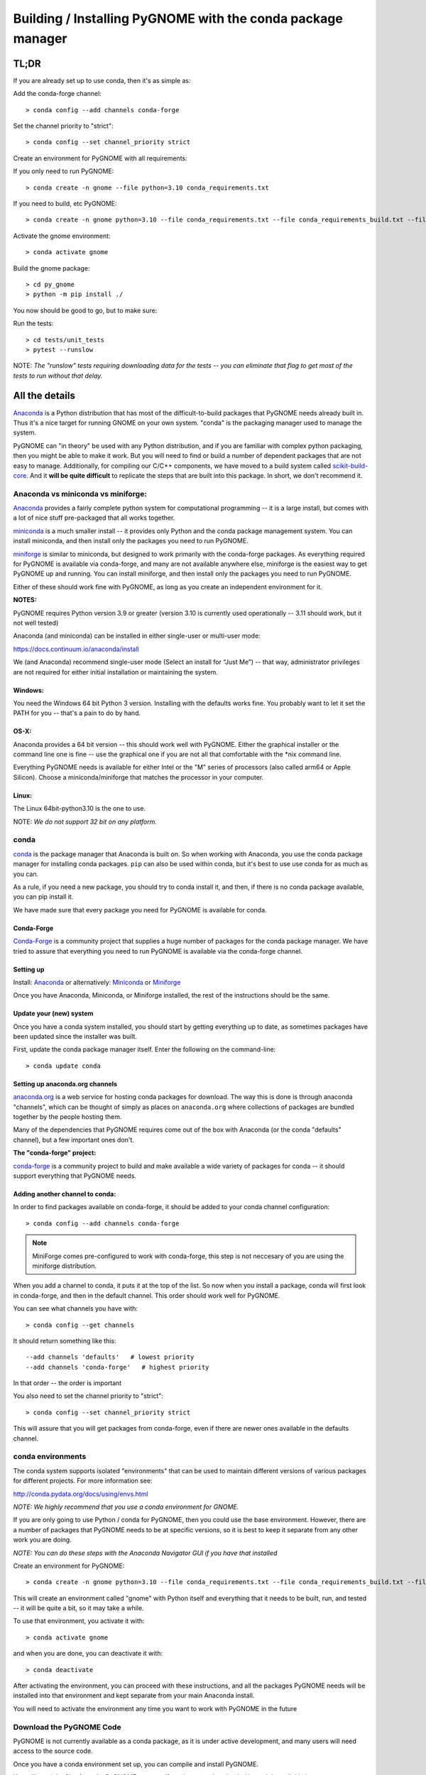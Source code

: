 ************************************************************
Building / Installing PyGNOME with the conda package manager
************************************************************

TL;DR
=====

If you are already set up to use conda, then it's as simple as:

Add the conda-forge channel::

    > conda config --add channels conda-forge

Set the channel priority to "strict"::

  > conda config --set channel_priority strict

Create an environment for PyGNOME with all requirements:

If you only need to run PyGNOME::

    > conda create -n gnome --file python=3.10 conda_requirements.txt

If you need to build, etc PyGNOME::

    > conda create -n gnome python=3.10 --file conda_requirements.txt --file conda_requirements_build.txt --file conda_requirements_test.txt

Activate the gnome environment::

    > conda activate gnome

Build the gnome package::

    > cd py_gnome
    > python -m pip install ./

You now should be good to go, but to make sure:

Run the tests::

    > cd tests/unit_tests
    > pytest --runslow

NOTE: *The "runslow" tests requiring downloading data for the tests -- you can
eliminate that flag to get most of the tests to run without that delay.*

All the details
===============

`Anaconda <https://store.continuum.io/cshop/anaconda/>`__ is a Python
distribution that has most of the difficult-to-build packages that
PyGNOME needs already built in. Thus it's a nice target for running
GNOME on your own system. "conda" is the packaging manager used to
manage the system.

PyGNOME can "in theory" be used with any Python distribution, and if you are
familiar with complex python packaging, then you might be able to make it work.
But you will need to find or build a number of dependent packages that are not
easy to manage.  Additionally, for compiling our C/C++ components, we have
moved to a build system called 
`scikit-build-core <https://scikit-build-core.readthedocs.io/en/latest/>`__.
And it **will be quite difficult** to replicate the steps that are built into
this package.  In short, we don't recommend it.

Anaconda vs miniconda vs miniforge:
-----------------------------------

`Anaconda <https://store.continuum.io/cshop/anaconda/>`__ provides a fairly
complete python system for computational programming -- it is a large install,
but comes with a lot of nice stuff pre-packaged that all works together.

`miniconda <http://conda.pydata.org/miniconda.html>`__ is a much smaller
install -- it provides only Python and the conda package management system.
You can install miniconda, and then install only the packages you need
to run PyGNOME.

`miniforge <https://github.com/conda-forge/miniforge>`__ is similar to
miniconda, but designed to work primarily with the conda-forge packages.
As everything required for PyGNOME is available via conda-forge, and many
are not available anywhere else, miniforge is the easiest way to get PyGNOME
up and running. You can install miniforge, and then install only the packages
you need to run PyGNOME.

Either of these should work fine with PyGNOME, as long as you create an
independent environment for it.

**NOTES:**

PyGNOME requires Python version 3.9 or greater (version 3.10 is currently used
operationally -- 3.11 should work, but it not well tested)

Anaconda (and miniconda) can be installed in either single-user or multi-user mode:

https://docs.continuum.io/anaconda/install

We (and Anaconda) recommend single-user mode (Select an install for “Just Me”)
-- that way, administrator privileges are not required for either initial
installation or maintaining the system.

Windows:
........

You need the Windows 64 bit Python 3 version. Installing with the defaults
works fine. You probably want to let it set the PATH for you -- that's a pain
to do by hand.


OS-X:
.....

Anaconda provides a 64 bit version -- this should work well with
PyGNOME. Either the graphical installer or the command line one is
fine -- use the graphical one if you are not all that comfortable with
the \*nix command line.

Everything PyGNOME needs is available for either Intel or the "M" series of processors (also called arm64 or Apple Silicon). Choose a miniconda/miniforge that matches the processor in your computer.

Linux:
......

The Linux 64bit-python3.10 is the one to use.

NOTE: *We do not support 32 bit on any platform.*

conda
-----

`conda <http://conda.pydata.org/docs/intro.html>`__ is the package manager
that Anaconda is built on. So when working with Anaconda, you use the conda
package manager for installing conda packages. ``pip`` can also be used
within conda, but it's best to use use conda for as much as you can.

As a rule, if you need a new package, you should try to conda install it,
and then, if there is no conda package available, you can pip install it.

We have made sure that every package you need for PyGNOME is available for conda.

Conda-Forge
...........

`Conda-Forge <https://conda-forge.org/>`__ is a community  project that supplies
a huge number of packages for the conda package manager. We have tried to
assure that everything you need to run PyGNOME is available via the
conda-forge channel.

Setting up
..........

Install: `Anaconda <https://www.continuum.io/downloads>`__
or alternatively: `Miniconda <http://conda.pydata.org/miniconda.html>`__
or `Miniforge <https://github.com/conda-forge/miniforge>`_

Once you have Anaconda, Miniconda, or Miniforge installed, the rest of the
instructions should be the same.


Update your (new) system
........................

Once you have a conda system installed, you should start by getting everything
up to date, as sometimes packages have been updated since the installer was built.

First, update the conda package manager itself.  Enter the following on the command-line::

    > conda update conda

Setting up anaconda.org channels
................................

`anaconda.org <http://anaconda.org>`__ is a web service for hosting
conda packages for download.  The way this is done is through anaconda
"channels", which can be thought of simply as places on ``anaconda.org``
where collections of packages are bundled together by the people hosting them.

Many of the dependencies that PyGNOME requires come out of the box
with Anaconda (or the conda "defaults" channel), but a few important
ones don't.

**The "conda-forge" project:**

`conda-forge <https://conda-forge.github.io/>`__ is a community project to
build and make available a wide variety of packages for conda -- it should
support everything that PyGNOME needs.


Adding another channel to conda:
................................

In order to find packages available on conda-forge, it should be added to your
conda channel configuration::

    > conda config --add channels conda-forge

.. note:: MiniForge comes pre-configured to work with conda-forge, this step is not neccesary of you are using the miniforge distribution.

When you add a channel to conda, it puts it at the top of the list.
So now when you install a package, conda will first look in conda-forge,
and then in the default channel. This order should work well for PyGNOME.

You can see what channels you have with::

    > conda config --get channels

It should return something like this::

    --add channels 'defaults'   # lowest priority
    --add channels 'conda-forge'   # highest priority

In that order -- the order is important

You also need to set the channel priority to "strict"::

    > conda config --set channel_priority strict

This will assure that you will get packages from conda-forge, even if there are
newer ones available in the defaults channel.

conda environments
------------------

The conda system supports isolated "environments" that can be used to
maintain different versions of various packages for different projects.
For more information see:

http://conda.pydata.org/docs/using/envs.html

*NOTE: We highly recommend that you use a conda environment for GNOME.*

If you are only going to use Python / conda for PyGNOME, then you could use
the base environment.  However, there are a number of packages that PyGNOME
needs to be at specific versions, so it is best to keep it separate from
any other work you are doing.

*NOTE: You can do these steps with the Anaconda Navigator GUI if you have that
installed*

Create an environment for PyGNOME::

    > conda create -n gnome python=3.10 --file conda_requirements.txt --file conda_requirements_build.txt --file conda_requirements_test.txt

This will create an environment called "gnome" with Python itself and
everything that it needs to be built, run, and tested -- it will be quite a bit,
so it may take a while.

To use that environment, you activate it with::

    > conda activate gnome


and when you are done, you can deactivate it with::

    > conda deactivate

After activating the environment, you can proceed with these instructions,
and all the packages PyGNOME needs will be installed into that environment
and kept separate from your main Anaconda install.

You will need to activate the environment any time you want to work with
PyGNOME in the future

Download the PyGNOME Code
-------------------------

PyGNOME is not currently available as a conda package, as it is under active
development, and many users will need access to the source code.

Once you have a conda environment set up, you can compile and install PyGNOME.

You will need the files from the PyGNOME sources. If you have not downloaded
it yet, it is available here:

https://github.com/NOAA-ORR-ERD/PyGNOME

You can either download a zip file of all the sources and unpack it, or
you can "clone" the git repository. Either choice is valid.

Unless you want to contribute to the project, you should use the "main" branch.


Downloading a single release
----------------------------

zip and tar archives of the PyGNOME source code can be found here:

https://github.com/NOAA-ORR-ERD/PyGNOME/releases

This will get you the entire source archive of a given release, which is a
fine way to work with PyGNOME.  However if, in the future, you want to use any
new changes that have been made to the code, you will need to re-download the
new release in its entirety.

Cloning the PyGNOME Git repository
----------------------------------

If you clone the repository, you will be able to update the code with the
latest version with a simple command (`git pull`).  This will download only
the files that have changed and requires no archive extraction, so it will
not only be a faster operation, but we think you will find it is also more
convenient.

First you will need a Git client.  On Linux, it should be available from your
package manager using one of the following commands::

    > apt_get install git  # Debian & Linux Mint
    or
    > yum install git  # CentOS & Red Hat Enterprise Linux

NOTE: *There are a few other Linux package managers out there.  Look at this
`exhaustive list <https://en.wikipedia.org/wiki/List_of_software_package_management_systems#Linux>`__
to find the one your Linux distribution uses*

On OS-X, Git comes with the XCode command line tools:

  http://osxdaily.com/2014/02/12/install-command-line-tools-mac-os-x/

On Windows, the "official" Git for Windows installer is a good bet:

  https://git-for-windows.github.io/

Once you have the client, it's as easy as::

  > git clone https://github.com/NOAA-ORR-ERD/PyGNOME.git

This will create a `./pygnome` directory with all the code in it.

git branches:
  git supports a number of different "branches" or versions of the code.
  You will most likley want to use the "main" branch (the default) unless you
  specifically want to experiment with a new feature.

Setting up conda
----------------

If you have not already created an environment in which to run PyGNOME,
follow the instructions above.

To use the gnome environment you created, it needs to be activated with::

    > conda activate gnome

If you don't want to create an environment (or already have one), you can
install what PyGNOME needs into an existing environment::

    > cd ./pygnome  # or wherever you put the PyGNOME project
    > conda install --file conda_requirements.txt --file conda_requirements_build.txt --file conda_requirements_test.txt

NOTE: *PyGNOME has a lot of specific dependencies -- it can be very hard
for conda to resolve them with an large installed package base.
If you have trouble, it's easiest to make a new environment just for PyGNOME.*

This should install all the packages required by PyGNOME.

(*make sure you are in the correct conda environment, and you have the
conda-forge channel enabled*)

If installing the conda_requirements.txt fails:
...............................................

If you get an error about a particular package not being able to be installed,
then conda will not install ANY of the packages in the file. We try hard
to make sure everything is available on conda-forge. If however, a package
of that particular version is missing, here are some things you can try.

Edit the conda_requirements.txt file and comment out the offending package
by putting a "#" at the start of the line::

    ...
    scipy>=0.17
    py_gd>=0.1.5
    # libgd>=2.2.2
    gsw>=3.0.3
    ...

That will disable that particular package, and hopefully everything else
will install.

You can then try installing the offending package without a version
specification::

    > conda install libgd

And it may work for you.


The ADIOS Oil Database
----------------------

If you want to use PyGNOME with "real oil", rather than inert particles,
you will need NOAA's ``adios_db`` package from the ADIOS Oil Database Project:

https://github.com/NOAA-ORR-ERD/adios_oil_database

This will allow you to use the JSON oil data format downloadable from NOAA's
ADIOS Oil Database web app:

https://adios.orr.noaa.gov/

The ``adios_db`` package is available on conda-forge, and should have been
installed by the process above. If not, it can be installed with ::

  > conda install adios_db

However, the adios_db package is also under active development along with
PyGNOME, so if you are working with the develop branch of PyGNOME,
you may need the latest version of adios_db as well. In which case,
you are best off downloading the sources from GitHub and installing it
from source -- similar to PyGNOME.

The latest releases (of the same branch) of each should be compatible.

To clone the repository::

    > git clone https://github.com/NOAA-ORR-ERD/adios_oil_database.git

To install its dependencies::

    > cd ./oil_database/adios_db
    > conda install --file conda_requirements.txt

Installing the package::

    > pip install ./

(or ``pip install -e ./`` to get an "editable" version)

Testing the adios_db install
............................

If you run the PyGNOME tests after having installed ``adios_db``, it will run
a few additional tests that require the ``adios_db``. It should not need
independent testing.

But if you want to test it directly, you will need additional requirements::

  > conda install --file conda_requirements_test.txt

And then you can run the tests::

  > pytest --pyargs adios_db

Compilers
---------

To build PyGNOME, you will need a C/C++ compiler. The procedure for
getting the compiler tools varies with the platform you are on.

OS-X
....

The system compiler for OS-X is XCode. It can be installed from the App
Store.

Apple has changed the XCode install process a number of times over the years.
Rather than providing out-of-date information, we will simply state that you
need the "Xcode Command Line Tools" -- look for Apple's documentation for
how to install those.

Once the command line tools are installed, you should be able to build
PyGNOME as described below.


Windows
.......

For compiling python extensions on Windows with python3 it is best to use
the Microsoft the Visual Studio 2019 (or later) Build Tools. They should be
available here:

https://visualstudio.microsoft.com/downloads/

The free "Community" version should be fine.

Once Visual Studio is installed, a number of
"Visual Studio Developer Command Prompt" applications will be made available
on the Windows toolbar.  ``Scikit-build-core`` claims that it can intelligently
configure its environment to correctly build your package, but to be on the
safe side, you will want to open up the one with a name that looks something
similar to **"x64 Native Tools Command Prompt (for VS 20XX)"** in order to
build PyGNOME -- this is to make sure the compiler is setup for building
x64 targets.

Warning:
  On some locked down systems, such as those at NOAA, the
  standard way to use the MS compiler will not work for a user that does not
  have administration privileges.  If you get errors about not being able to
  run the ``vcvarsall.bat`` script, then the compiler must be run as an
  administrator.  If you have access to the NOAA/ORR GitLab server, a
  work around is supplied here:
  `Building Python extensions on Windows <https://gitlab.orr.noaa.gov/erd/programmers/-/blob/main/tech_notes/compiling_py3_C_extensions.md?ref_type=heads>`__.
  If you have this issue and are not from NOAA, ask for help on the Python
  forum or as an issue in the PyGNOME gitHub project.

Linux
.....

Linux uses the GNU gcc compiler. If it is not already installed on your
system, use your system package manager to get it.

-  apt for Debian based distros (Ubuntu, Mint, Kali, ...)
-  yum for CentOS
-  `... <https://en.wikipedia.org/wiki/List_of_software_package_management_systems#Linux>`__

Building PyGNOME
................

At this point you should have all the necessary third-party tools in place,
and you can build the PyGNOME package itself.  But How you build the package
depends on how you plan to use it.

Most people will likely want to simply use the package for building and running
simulations.  For this, run the following::

    > cd <your_pygnome_git_repo>/py_gnome
    > python -m pip install ./

Just keep in mind that any updates to the project will need to be
rebuilt and re-installed in order for changes to take effect.

*NOTE: You may have noticed that we run the pip module inside python instead of
running the `pip` executable directly.  We have noticed on some platforms
(Windows) that conda virtual environments, when activated, sometimes don't
properly update the $Path environmental variable, causing pip to be run from
the base conda environment instead of the current one.  The result is that
PyGNOME gets installed there instead of our current conda environment.
Running pip as a module ensures we are referencing the correct environment
for installation*

If you are planning to develop or debug the PyGNOME source code itself,
then you may want to perform a "develop" install.  A "develop" install allows
changes in the python code to be immediately available in your python
environment without re-installing.

For this, run the following::

    > cd <your_pygnome_git_repo>/py_gnome
    > python -m pip install --editable ./

If you would like or need to uninstall the package, run the following::

    > python -m pip uninstall gnome


Testing PyGNOME
---------------

We have an extensive set of unit and functional tests to make sure that
PyGNOME is working properly.

To run the tests::

    > cd <your_pygnome_git_repo>/py_gnome/tests/unit_tests
    > pytest

and if those pass, you can run::

    > pytest --runslow

which will run some more tests, some of which take a while to run.

Note that the tests will try to auto-download some data files. If you
are not on the internet, this will fail. And of course if you have a
slow connection, these files could take a while to download. Once the
tests are run once, the downloaded files are cached for future test
runs.

What if some tests fail?
........................

We do our best to keep all tests passing on release versions of the package.
But sometimes tests will fail due to the setup of the machine they are being
run on -- package versions, etc. So the first thing to do is to make sure you
have installed the dependencies as specified.

But ``gnome`` is large package -- hardly anyone is going to use all of it.
So while we'd like all tests to pass, a given test failure may not be an issue
for any given use case.  It's a bit hard to know whether a given test failure
will affect your use case, but if you look at the name of the tests that fail,
you might get a hint. For example, if any of the tests fail under
``test_weathering``, and you are not doing any oil weathering modeling,
you don't need to worry about it.

In any case, you can try to run your use case, and see what happens.

Please report any unresolved test failures as an Issue on the gitHub project.

Running scripts
---------------

There are a number of scripts in the ``scripts`` directory.

In ``example_scripts`` you will find examples of using the ``gnome`` package
for various tasks.

In ``testing_scripts`` you will find scripts that have been developed to
test various features of the model. There are many more of these, so do look
to see if they have what you need. But they are generally written in a
less compact way as they are designed to exercise particular features.

You should be able to run these scripts in the same way as any Python script
(with an IDE such as Spyder or PyCharm, or at the command line).


To run a script on the command line::

    > cd py_gnome/scripts/example_scripts


If you are using a conda environment::

    > conda activate gnome

Run the script::

    > python example_script.py

Each of the scripts exercises different features of PyGNOME -- they are
hopefully well commented to see how they work.

In the ``testing_scripts`` dir, there is a ``run_all.py`` script that will
run all the testing scripts -- primarily to make sure they all can still run
as we update the model.

For further documentation of PyGNOME, see:

https://gnome.orr.noaa.gov/doc/PyGNOME/index.html

